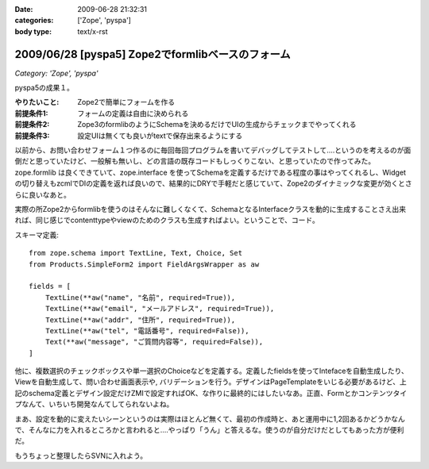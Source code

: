 :date: 2009-06-28 21:32:31
:categories: ['Zope', 'pyspa']
:body type: text/x-rst

==================================================
2009/06/28 [pyspa5] Zope2でformlibベースのフォーム
==================================================

*Category: 'Zope', 'pyspa'*

pyspa5の成果１。

:やりたいこと: Zope2で簡単にフォームを作る
:前提条件1: フォームの定義は自由に決められる
:前提条件2: Zope3のformlibのようにSchemaを決めるだけでUIの生成からチェックまでやってくれる
:前提条件3: 設定UIは無くても良いがtextで保存出来るようにする

以前から、お問い合わせフォーム１つ作るのに毎回毎回プログラムを書いてデバッグしてテストして‥‥というのを考えるのが面倒だと思っていたけど、一般解も無いし、どの言語の既存コードもしっくりこない、と思っていたので作ってみた。zope.formlib は良くできていて、zope.interface を使ってSchemaを定義するだけである程度の事はやってくれるし、Widgetの切り替えもzcmlでDIの定義を返れば良いので、結果的にDRYで手軽だと感じていて、Zope2のダイナミックな変更が効くとさらに良いなあと。

実際の所Zope2からformlibを使うのはそんなに難しくなくて、SchemaとなるInterfaceクラスを動的に生成することさえ出来れば、同じ感じでcontenttypeやviewのためのクラスも生成すればよい。ということで、コード。

スキーマ定義::

      from zope.schema import TextLine, Text, Choice, Set
      from Products.SimpleForm2 import FieldArgsWrapper as aw
  
      fields = [
          TextLine(**aw("name", "名前", required=True)),
          TextLine(**aw("email", "メールアドレス", required=True)),
          TextLine(**aw("addr", "住所", required=True)),
          TextLine(**aw("tel", "電話番号", required=False)),
          Text(**aw("message", "ご質問内容等", required=False)),
      ]


他に、複数選択のチェックボックスや単一選択のChoiceなどを定義する。定義したfieldsを使ってIntefaceを自動生成したり、Viewを自動生成して、問い合わせ画面表示や, バリデーションを行う。デザインはPageTemplateをいじる必要があるけど、上記のschema定義とデザイン設定だけZMIで設定すればOK、な作りに最終的にはしたいなあ。正直、Formとかコンテンツタイプなんて、いちいち開発なんてしてられないよね。

まあ、設定を動的に変えたいシーンというのは実際はほとんど無くて、最初の作成時と、あと運用中に1,2回あるかどうかなんで、そんなに力を入れるところかと言われると....やっぱり「うん」と答えるな。使うのが自分だけだとしてもあった方が便利だ。

もうちょっと整理したらSVNに入れよう。


.. :extend type: text/html
.. :extend:
